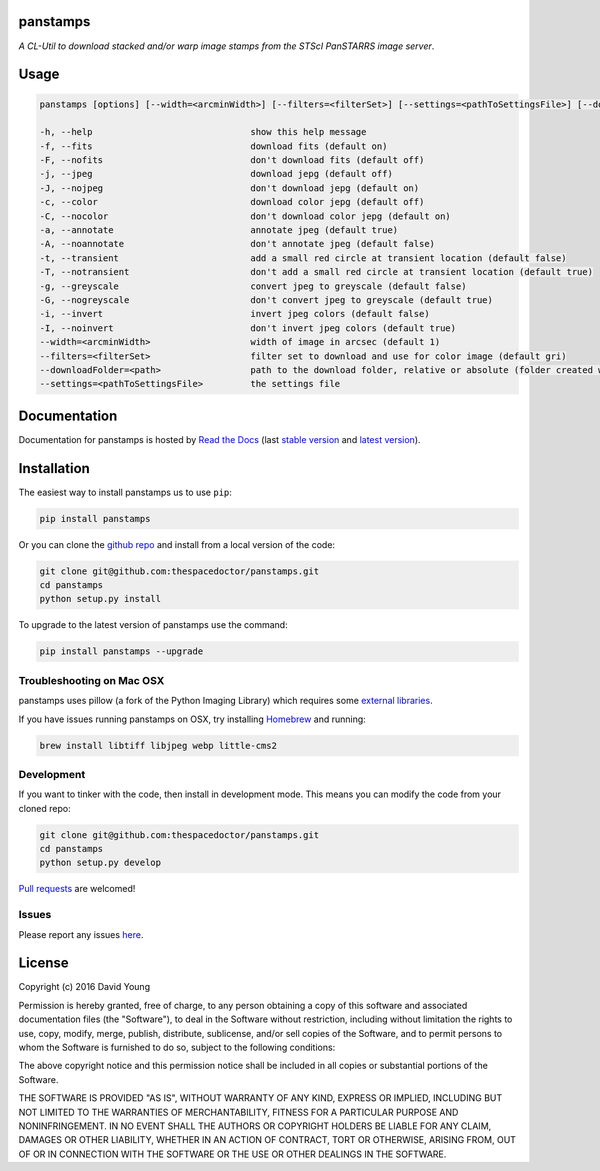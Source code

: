panstamps
=========

*A CL-Util to download stacked and/or warp image stamps from the STScI PanSTARRS image server*.

Usage
======

.. code-block:: bash 
   
    panstamps [options] [--width=<arcminWidth>] [--filters=<filterSet>] [--settings=<pathToSettingsFile>] [--downloadFolder=<path>] (warp|stack) <ra> <dec>

    -h, --help                              show this help message
    -f, --fits                              download fits (default on)
    -F, --nofits                            don't download fits (default off)
    -j, --jpeg                              download jepg (default off)
    -J, --nojpeg                            don't download jepg (default on)
    -c, --color                             download color jepg (default off)
    -C, --nocolor                           don't download color jepg (default on)
    -a, --annotate                          annotate jpeg (default true)
    -A, --noannotate                        don't annotate jpeg (default false)
    -t, --transient                         add a small red circle at transient location (default false)
    -T, --notransient                       don't add a small red circle at transient location (default true)
    -g, --greyscale                         convert jpeg to greyscale (default false)
    -G, --nogreyscale                       don't convert jpeg to greyscale (default true)
    -i, --invert                            invert jpeg colors (default false)
    -I, --noinvert                          don't invert jpeg colors (default true)
    --width=<arcminWidth>                   width of image in arcsec (default 1)
    --filters=<filterSet>                   filter set to download and use for color image (default gri)
    --downloadFolder=<path>                 path to the download folder, relative or absolute (folder created where command is run if not set)
    --settings=<pathToSettingsFile>         the settings file
    
Documentation
=============

Documentation for panstamps is hosted by `Read the Docs <http://panstamps.readthedocs.org/en/stable/>`__ (last `stable version <http://panstamps.readthedocs.org/en/stable/>`__ and `latest version <http://panstamps.readthedocs.org/en/latest/>`__).

Installation
============

The easiest way to install panstamps us to use ``pip``:

.. code:: bash

    pip install panstamps

Or you can clone the `github repo <https://github.com/thespacedoctor/panstamps>`__ and install from a local version of the code:

.. code:: bash

    git clone git@github.com:thespacedoctor/panstamps.git
    cd panstamps
    python setup.py install

To upgrade to the latest version of panstamps use the command:

.. code:: bash

    pip install panstamps --upgrade

Troubleshooting on Mac OSX
---------------------------

panstamps uses pillow (a fork of the Python Imaging Library) which requires some `external libraries <https://pillow.readthedocs.org/en/3.1.x/installation.html#external-libraries>`_. 

If you have issues running panstamps on OSX, try installing `Homebrew <http://brew.sh/>`_ and running:

.. code:: bash

    brew install libtiff libjpeg webp little-cms2


Development
-----------

If you want to tinker with the code, then install in development mode.
This means you can modify the code from your cloned repo:

.. code:: bash

    git clone git@github.com:thespacedoctor/panstamps.git
    cd panstamps
    python setup.py develop

`Pull requests <https://github.com/thespacedoctor/panstamps/pulls>`__
are welcomed!


Issues
------

Please report any issues
`here <https://github.com/thespacedoctor/panstamps/issues>`__.

License
=======

Copyright (c) 2016 David Young

Permission is hereby granted, free of charge, to any person obtaining a
copy of this software and associated documentation files (the
"Software"), to deal in the Software without restriction, including
without limitation the rights to use, copy, modify, merge, publish,
distribute, sublicense, and/or sell copies of the Software, and to
permit persons to whom the Software is furnished to do so, subject to
the following conditions:

The above copyright notice and this permission notice shall be included
in all copies or substantial portions of the Software.

THE SOFTWARE IS PROVIDED "AS IS", WITHOUT WARRANTY OF ANY KIND, EXPRESS
OR IMPLIED, INCLUDING BUT NOT LIMITED TO THE WARRANTIES OF
MERCHANTABILITY, FITNESS FOR A PARTICULAR PURPOSE AND NONINFRINGEMENT.
IN NO EVENT SHALL THE AUTHORS OR COPYRIGHT HOLDERS BE LIABLE FOR ANY
CLAIM, DAMAGES OR OTHER LIABILITY, WHETHER IN AN ACTION OF CONTRACT,
TORT OR OTHERWISE, ARISING FROM, OUT OF OR IN CONNECTION WITH THE
SOFTWARE OR THE USE OR OTHER DEALINGS IN THE SOFTWARE.

